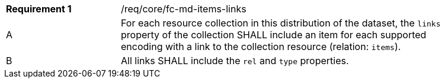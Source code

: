 [width="90%",cols="2,6a"]
|===
|*Requirement {counter:req-id}* |/req/core/fc-md-items-links 
^|A |For each resource collection in this distribution of the dataset, the `links` property of the collection SHALL include an item for each supported encoding with a link to the collection resource (relation: `items`).
^|B |All links SHALL include the `rel` and `type` properties.
|===
